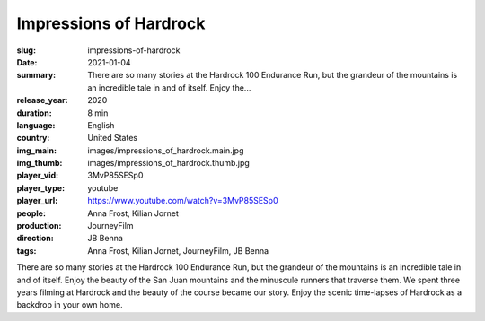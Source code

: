 Impressions of Hardrock
#######################

:slug: impressions-of-hardrock
:date: 2021-01-04
:summary: There are so many stories at the Hardrock 100 Endurance Run, but the grandeur of the mountains is an incredible tale in and of itself. Enjoy the...
:release_year: 2020
:duration: 8 min
:language: English
:country: United States
:img_main: images/impressions_of_hardrock.main.jpg
:img_thumb: images/impressions_of_hardrock.thumb.jpg
:player_vid: 3MvP85SESp0
:player_type: youtube
:player_url: https://www.youtube.com/watch?v=3MvP85SESp0
:people: Anna Frost, Kilian Jornet
:production: JourneyFilm
:direction: JB Benna
:tags: Anna Frost, Kilian Jornet, JourneyFilm, JB Benna

There are so many stories at the Hardrock 100 Endurance Run, but the grandeur of the mountains is an incredible tale in and of itself. Enjoy the beauty of the San Juan mountains and the minuscule runners that traverse them. We spent three years filming at Hardrock and the beauty of the course became our story. Enjoy the scenic time-lapses of Hardrock as a backdrop in your own home.
